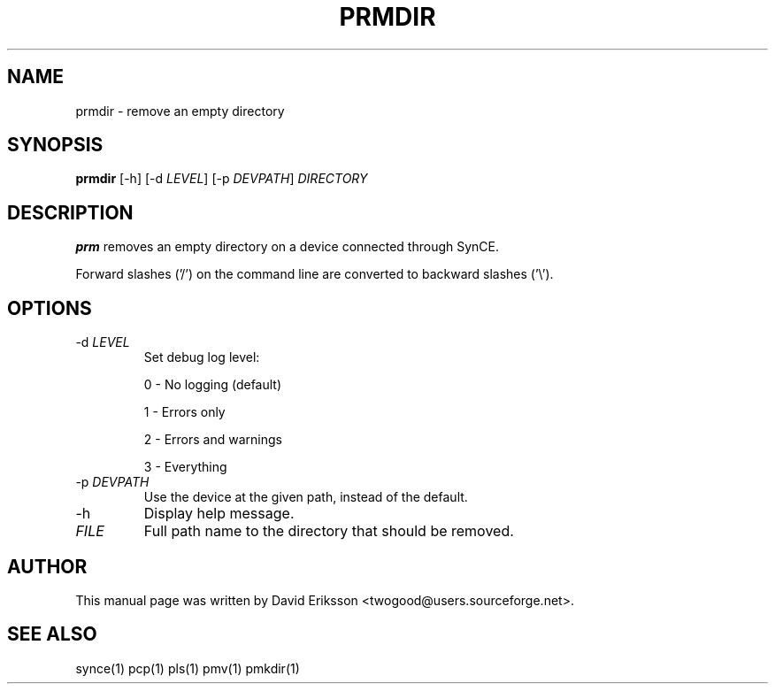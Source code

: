.\" $Id: prmdir.1 2348 2006-04-05 14:58:44Z twogood $
.TH "PRMDIR" "1" "November 2002" "The SynCE project" "http://synce.sourceforge.net/"
.SH NAME
prmdir \- remove an empty directory

.SH SYNOPSIS
\fBprmdir\fR [-h] [-d \fILEVEL\fR] [-p \fIDEVPATH\fR] \fIDIRECTORY\fR

.SH "DESCRIPTION"

.PP
\fBprm\fR removes an empty directory on a device connected through SynCE.

.PP
Forward slashes ('/') on the command line are converted to backward slashes ('\\').

.SH "OPTIONS"

.TP
-d \fILEVEL\fR
Set debug log level:
.IP
0 - No logging (default)
.IP
1 - Errors only
.IP
2 - Errors and warnings
.IP
3 - Everything

.TP
-p \fIDEVPATH\fR
Use the device at the given path, instead of the default.

.TP
-h
Display help message.

.TP
\fIFILE\fR
Full path name to the directory that should be removed.

.SH "AUTHOR"
.PP
This manual page was written by David Eriksson <twogood@users.sourceforge.net>.
.SH "SEE ALSO"
synce(1) pcp(1) pls(1) pmv(1) pmkdir(1)

